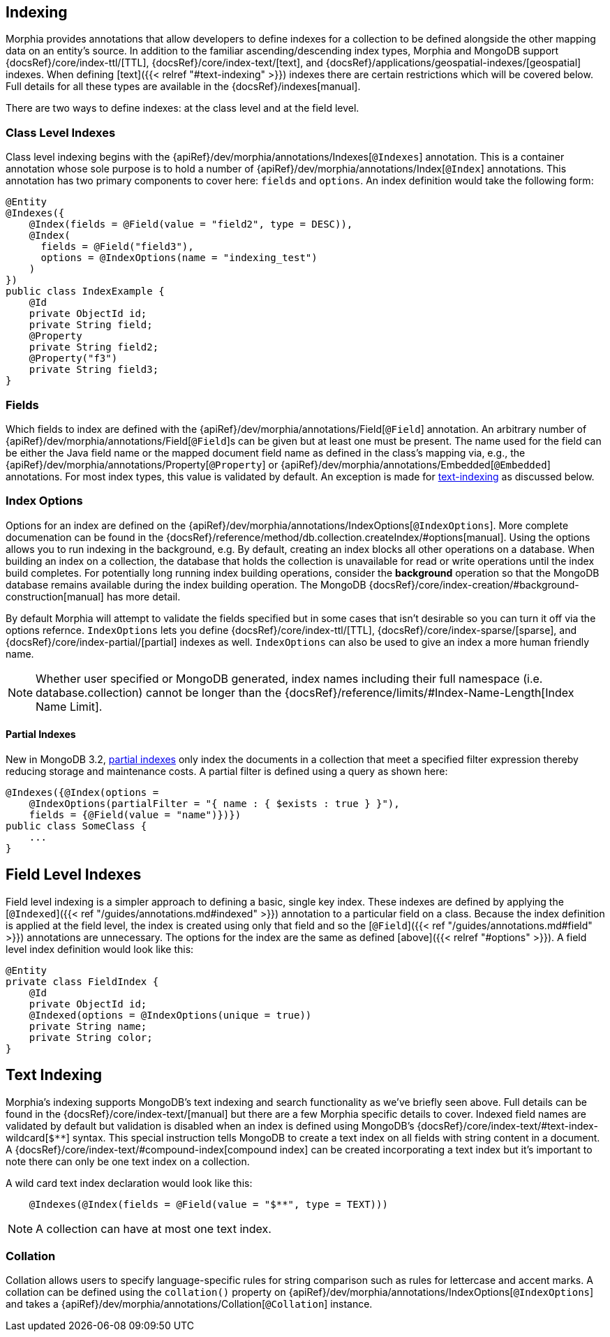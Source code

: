 
== Indexing

Morphia provides annotations that allow developers to define indexes for a collection to be defined alongside the other mapping data on
an entity's source.  In addition to the familiar ascending/descending index types, Morphia and MongoDB support
{docsRef}/core/index-ttl/[TTL], {docsRef}/core/index-text/[text], and {docsRef}/applications/geospatial-indexes/[geospatial]
indexes.   When defining [text]({{< relref "#text-indexing" >}}) indexes there are certain restrictions which will be covered below.  Full
details for all these types are available in the {docsRef}/indexes[manual].

There are two ways to define indexes:  at the class level and at the field level.

=== Class Level Indexes

Class level indexing begins with the {apiRef}/dev/morphia/annotations/Indexes[`@Indexes`] annotation.  This is a container
annotation whose sole purpose is to hold a number of {apiRef}/dev/morphia/annotations/Index[`@Index`] annotations.  This annotation
has two primary components to cover here:  `fields` and `options`.  An index definition would take the following form:

[source,java]
----
@Entity
@Indexes({
    @Index(fields = @Field(value = "field2", type = DESC)),
    @Index(
      fields = @Field("field3"),
      options = @IndexOptions(name = "indexing_test")
    )
})
public class IndexExample {
    @Id
    private ObjectId id;
    private String field;
    @Property
    private String field2;
    @Property("f3")
    private String field3;
}
----

=== Fields

Which fields to index are defined with the {apiRef}/dev/morphia/annotations/Field[`@Field`] annotation.  An
arbitrary number of {apiRef}/dev/morphia/annotations/Field[`@Field`]s can be given but at least one must be present.  The name used for
the field can be either the Java field name or the mapped document field name as defined in the class's mapping via, e.g., the
{apiRef}/dev/morphia/annotations/Property[`@Property`] or {apiRef}/dev/morphia/annotations/Embedded[`@Embedded`] annotations.  For most
index types, this value is validated by default.  An exception is made for <<text indexes,text-indexing>> as discussed below.

=== Index Options

Options for an index are defined on the {apiRef}/dev/morphia/annotations/IndexOptions[`@IndexOptions`].  More complete documenation can
be found in the {docsRef}/reference/method/db.collection.createIndex/#options[manual].  Using the options allows you to run indexing in
the background, e.g.  By default, creating an index blocks all other operations on a database.  When building an index on a collection,
the database that holds the collection is unavailable for read or write operations until the index build completes.  For potentially
long running index building operations, consider the **background** operation so that the MongoDB database remains available during the
index building operation.  The MongoDB {docsRef}/core/index-creation/#background-construction[manual] has more detail.

By default Morphia will attempt to validate the fields specified but in some cases that isn't desirable so you can turn it off via the
options refernce.  `IndexOptions` lets you define {docsRef}/core/index-ttl/[TTL], {docsRef}/core/index-sparse/[sparse],
and {docsRef}/core/index-partial/[partial] indexes as well.  `IndexOptions` can also be used to give an index a more human friendly name.

[NOTE]
====
Whether user specified or MongoDB generated, index names including their full namespace (i.e. database.collection) cannot be longer than
the {docsRef}/reference/limits/#Index-Name-Length[Index Name Limit].
====

==== Partial Indexes

New in MongoDB 3.2, https://docs.mongodb.com/v3.2/core/index-partial/[partial indexes] only index the documents in a collection that meet
a specified filter expression thereby reducing storage and maintenance costs.  A partial filter is defined using a query as shown here:

[source,java]
----
@Indexes({@Index(options =
    @IndexOptions(partialFilter = "{ name : { $exists : true } }"),
    fields = {@Field(value = "name")})})
public class SomeClass {
    ...
}
----

== Field Level Indexes

Field level indexing is a simpler approach to defining a basic, single key index.  These indexes are defined by applying the
[`@Indexed`]({{< ref "/guides/annotations.md#indexed" >}}) annotation to a particular field on a class.  Because the index definition is
applied at the field level, the index is created using only that field and so the [`@Field`]({{< ref "/guides/annotations.md#field" >}})
annotations are unnecessary.  The options for the index are the same as defined [above]({{< relref "#options" >}}).  A field level index
definition would look like this:

[source,java]
----
@Entity
private class FieldIndex {
    @Id
    private ObjectId id;
    @Indexed(options = @IndexOptions(unique = true))
    private String name;
    private String color;
}
----

== [#text-indexing]#Text Indexing#

Morphia's indexing supports MongoDB's text indexing and search functionality as we've briefly seen above.  Full details can be found in
the {docsRef}/core/index-text/[manual] but there are a few Morphia specific details to cover.  Indexed field names are validated
by default but validation is disabled when an index is defined using MongoDB's
{docsRef}/core/index-text/#text-index-wildcard[`$**`] syntax.  This special instruction tells MongoDB to create a text index on
all fields with string content in a document.  A {docsRef}/core/index-text/#compound-index[compound index] can be created
incorporating a text index but it's important to note there can only be one text index on a collection.

A wild card text index declaration would look like this:

[source,java]
----
    @Indexes(@Index(fields = @Field(value = "$**", type = TEXT)))
----

[NOTE]
====
A collection can have at most one text index.
====

=== Collation

Collation allows users to specify language-specific rules for string comparison such as rules for lettercase and accent marks.  A collation
can be defined using the `collation()` property on {apiRef}/dev/morphia/annotations/IndexOptions[`@IndexOptions`]
and takes a {apiRef}/dev/morphia/annotations/Collation[`@Collation`] instance.

